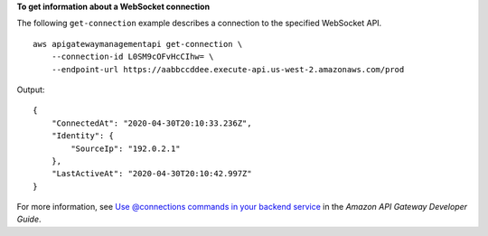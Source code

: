 **To get information about a WebSocket connection**

The following ``get-connection`` example describes a connection to the specified WebSocket API. ::

    aws apigatewaymanagementapi get-connection \
        --connection-id L0SM9cOFvHcCIhw= \
        --endpoint-url https://aabbccddee.execute-api.us-west-2.amazonaws.com/prod

Output::

    {
        "ConnectedAt": "2020-04-30T20:10:33.236Z",
        "Identity": {
            "SourceIp": "192.0.2.1"
        },
        "LastActiveAt": "2020-04-30T20:10:42.997Z"
    }

For more information, see `Use @connections commands in your backend service <https://docs.aws.amazon.com/apigateway/latest/developerguide/apigateway-how-to-call-websocket-api-connections.html>`__ in the *Amazon API Gateway Developer Guide*.
